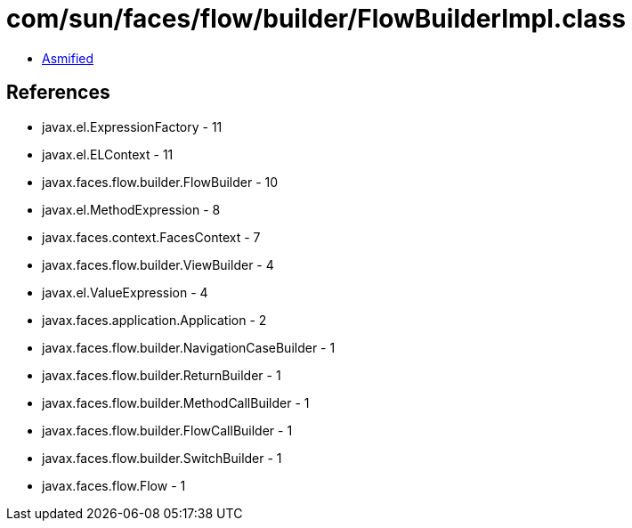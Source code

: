 = com/sun/faces/flow/builder/FlowBuilderImpl.class

 - link:FlowBuilderImpl-asmified.java[Asmified]

== References

 - javax.el.ExpressionFactory - 11
 - javax.el.ELContext - 11
 - javax.faces.flow.builder.FlowBuilder - 10
 - javax.el.MethodExpression - 8
 - javax.faces.context.FacesContext - 7
 - javax.faces.flow.builder.ViewBuilder - 4
 - javax.el.ValueExpression - 4
 - javax.faces.application.Application - 2
 - javax.faces.flow.builder.NavigationCaseBuilder - 1
 - javax.faces.flow.builder.ReturnBuilder - 1
 - javax.faces.flow.builder.MethodCallBuilder - 1
 - javax.faces.flow.builder.FlowCallBuilder - 1
 - javax.faces.flow.builder.SwitchBuilder - 1
 - javax.faces.flow.Flow - 1
